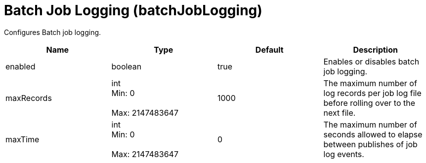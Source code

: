 = +Batch Job Logging+ (+batchJobLogging+)
:linkcss: 
:page-layout: config
:nofooter: 

+Configures Batch job logging.+

[cols="a,a,a,a",width="100%"]
|===
|Name|Type|Default|Description

|+enabled+

|boolean

|+true+

|+Enables or disables batch job logging.+

|+maxRecords+

|int +
Min: +0+ +
 +
Max: +2147483647+ +


|+1000+

|+The maximum number of log records per job log file before rolling over to the next file.+

|+maxTime+

|int +
Min: +0+ +
 +
Max: +2147483647+ +


|+0+

|+The maximum number of seconds allowed to elapse between publishes of job log events.+
|===
